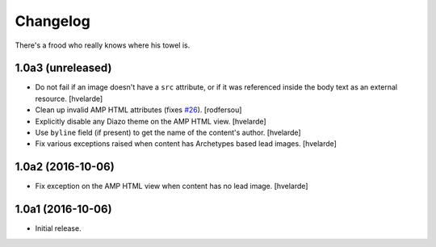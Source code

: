Changelog
=========

There's a frood who really knows where his towel is.

1.0a3 (unreleased)
------------------

- Do not fail if an image doesn't have a ``src`` attribute,
  or if it was referenced inside the body text as an external resource.
  [hvelarde]

- Clean up invalid AMP HTML attributes (fixes `#26`_).
  [rodfersou]

- Explicitly disable any Diazo theme on the AMP HTML view.
  [hvelarde]

- Use ``byline`` field (if present) to get the name of the content's author.
  [hvelarde]

- Fix various exceptions raised when content has Archetypes based lead images.
  [hvelarde]


1.0a2 (2016-10-06)
------------------

- Fix exception on the AMP HTML view when content has no lead image.
  [hvelarde]


1.0a1 (2016-10-06)
------------------

- Initial release.

.. _`#26`: https://github.com/collective/collective.behavior.amp/issues/26
